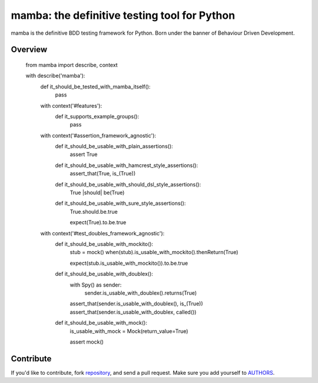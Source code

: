 mamba: the definitive testing tool for Python
=============================================

mamba is the definitive BDD testing framework for Python. Born under the banner of Behaviour Driven Development.

Overview
--------

        from mamba import describe, context

        with describe('mamba'):
                def it_should_be_tested_with_mamba_itself():
                        pass

                with context('#features'):
                        def it_supports_example_groups():
                                pass

                with context('#assertion_framework_agnostic'):
                        def it_should_be_usable_with_plain_assertions():
                                assert True

                        def it_should_be_usable_with_hamcrest_style_assertions():
                                assert_that(True, is_(True))

                        def it_should_be_usable_with_should_dsl_style_assertions():
                                True |should| be(True)

                        def it_should_be_usable_with_sure_style_assertions():
                                True.should.be.true

                                expect(True).to.be.true

                with context('#test_doubles_framework_agnostic'):
                        def it_should_be_usable_with_mockito():
                                stub = mock()
                                when(stub).is_usable_with_mockito().thenReturn(True)

                                expect(stub.is_usable_with_mockito()).to.be.true

                        def it_should_be_usable_with_doublex():
                                with Spy() as sender:
                                    sender.is_usable_with_doublex().returns(True)

                                assert_that(sender.is_usable_with_doublex(), is_(True))
                                assert_that(sender.is_usable_with_doublex, called())

                        def it_should_be_usable_with_mock():
                                is_usable_with_mock = Mock(return_value=True)

                                assert mock()




Contribute
----------

If you'd like to contribute, fork repository_, and send a pull
request. Make sure you add yourself to AUTHORS_.


.. _repository: http://github.com/nestorsalceda/mamba
.. _AUTHORS: http://github.com/nestorsalceda/master/AUTHORS
